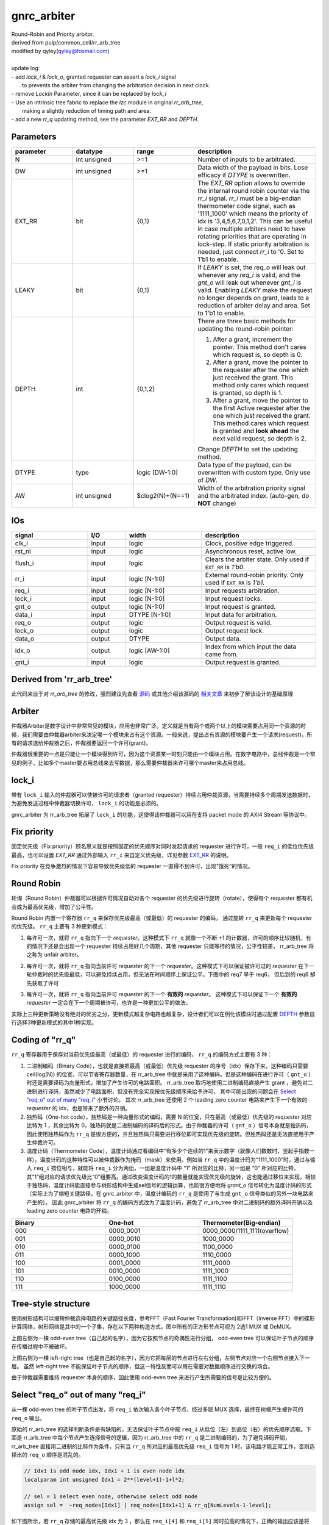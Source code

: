 gnrc_arbiter
------------------------------------------------
| Round-Robin and Priority arbitor.
| derived from pulp/common_cell/rr_arb_tree
| modified by qyley(qyley@foxmail.com)
|
| update log:
| - add `lock_i` & `lock_o`, granted requester can assert a `lock_i` signal
|   to prevents the arbiter from changing the arbitration decision in next clock. 
| - remove `LockIn` Parameter, since it can be replaced by `lock_i`
| - Use an intrinsic tree fabric to replace the `lzc` module in original `rr_arb_tree`,
|   making a slightly reduction of timing path and area.
| - add a new `rr_q` updating method, see the parameter `EXT_RR` and `DEPTH`.


Parameters
````````````````````````````````````````````````

.. _EXT_RR:
.. _DEPTH:

.. csv-table::
 :header: "parameter", "datatype", "range", "description"
 :widths: 2, 2, 2, 4
 
 "N", "int unsigned", ">=1", "Number of inputs to be arbitrated."
 "DW", "int unsigned", ">=1", "Data width of the payload in bits. Lose efficacy if `DTYPE` is overwritten."
 "EXT_RR", "bit", "{0,1}", "The `EXT_RR` option allows to override the internal round robin counter via the `rr_i` signal. `rr_i` must be a big-endian thermometer code signal, such as '1111_1000' which means the priority of idx is '3,4,5,6,7,0,1,2'. This can be useful in case multiple arbiters need to have rotating priorities that are operating in lock-step. If static priority arbitration is needed, just connect `rr_i` to '0. Set to 1'b1 to enable."
 "LEAKY", "bit", "{0,1}", "If `LEAKY` is set, the `req_o` will leak out whenever any `req_i` is valid, and the `gnt_o` will leak out whenever `gnt_i` is valid. Enabling `LEAKY` make the request no longer depends on grant, leads to a reduction of arbiter delay and area. Set to 1'b1 to enable."
 "DEPTH", "int", "{0,1,2}", "There are three basic methods for updating the round-robin pointer: 

 1. After a grant, increment the pointer. This method don't cares which request is, so depth is 0. 

 2. After a grant, move the pointer to the requester after the one which just received the grant. This method only cares which request is granted, so depth is 1. 

 3. After a grant, move the pointer to the first Active requester after the one which just received the grant. This method cares which request is granted and **look ahead** the next valid request, so depth is 2. 

 Change `DEPTH` to set the updating method."
 "DTYPE", "type", "logic [DW-1:0]", "Data type of the payload, can be overwritten with custom type. Only use of `DW`."
 "AW", "int unsigned", "$clog2(N)+(N==1)", "Width of the arbitration priority signal and the arbitrated index. (auto-gen, do **NOT** change)"
 


IOs
````````````````````````````````````````````````

.. csv-table::
 :header: "signal", "I/O", "width", "description"
 :widths: 2, 1, 2, 3
   
 "clk_i", "input", "logic", "Clock, positive edge triggered."
 "rst_ni", "input", "logic", "Asynchronous reset, active low."
 "flush_i", "input", "logic", "Clears the arbiter state. Only used if ``EXT_RR`` is `1'b0`."
 "rr_i", "input", "logic [N-1:0]", "External round-robin priority. Only used if ``EXT_RR`` is `1'b1.`"
 "req_i", "input", "logic [N-1:0]", "Input requests arbitration."
 "lock_i", "input", "logic [N-1:0]", "Input request locks."
 "gnt_o", "output", "logic [N-1:0]", "Input request is granted."
 "data_i", "input", "DTYPE [N-1:0]", "Input data for arbitration."
 "req_o", "output", "logic", "Output request is valid."
 "lock_o", "output", "logic", "Output request lock."
 "data_o", "output", "DTYPE", "Output data."
 "idx_o", "output", "logic [AW-1:0]", "Index from which input the data came from."
 "gnt_i", "input", "logic", "Output request is granted."
 

Derived from 'rr_arb_tree'
````````````````````````````````````````````````


此代码来自于对 `rr_arb_tree` 的修改，强烈建议先查看 `源码 <https://github.com/pulp-platform/common_cells/blob/master/src/rr_arb_tree.sv>`_ 
或其他介绍该源码的 `相关文章 <https://zhuanlan.zhihu.com/p/593368451>`_ 来初步了解该设计的基础原理



Arbiter
````````````````````````````````````````````````


仲裁器Arbiter是数字设计中非常常见的模块，应用也非常广泛。定义就是当有两个或两个以上的模块需要占用同一个资源的时候，我们需要由仲裁器arbiter来决定哪一个模块来占有这个资源。一般来说，提出占有资源的模块要产生一个请求(request)，所有的请求送给仲裁器之后，仲裁器要返回一个许可(grant)。

仲裁器很重要的一点是只能让一个模块得到许可，因为这个资源某一时刻只能由一个模块占用。在数字电路中，总线仲裁是一个常见的例子，比如多个master要占用总线来去写数据，那么需要仲裁器来许可哪个master来占用总线。


lock_i
````````````````````````````````````````````````


带有 ``lock_i`` 输入的仲裁器可以使被许可的请求者（granted requester）持续占用仲裁资源，当需要持续多个周期发送数据时，为避免发送过程中仲裁器切换许可， ``lock_i`` 的功能是必须的。

gnrc_arbiter 为 rr_arb_tree 拓展了 ``lock_i`` 的功能，这使得该仲裁器可以用在支持 packet mode 的 AXI4 Stream 等协议中。


.. image :: img/arbiter_lock.svg


Fix priority 
````````````````````````````````````````````````

固定优先级（Fix priority）顾名思义就是按照固定的优先顺序对同时发起请求的 requester 进行许可，一般 ``req_i`` 的低位优先级最高，也可以设置 `EXT_RR` 通过外部输入 ``rr_i`` 来自定义优先级，详见参数 EXT_RR_ 的说明。

Fix priority 在竞争激烈的情况下容易导致优先级低的 requester 一直得不到许可，出现“饿死”的情况。


Round Robin
````````````````````````````````````````````````

轮询（Round Robin）仲裁器可以根据许可情况自动对各个 requester 的优先级进行旋转（rotate），使得每个 requester 都有机会成为最高优先级，增加了公平性。


Round Robin 内置一个寄存器 ``rr_q`` 来保存优先级最高（或最低）的 requester 的编码， 通过旋转 ``rr_q`` 来更新每个 requester 的优先级。 ``rr_q`` 主要有 3 种更新模式：

1. 每许可一次，就将 ``rr_q`` 指向下一个 `requester`。这种模式下 ``rr_q`` 就像一个不断 +1 的计数器，许可的顺序比较随机，有的情况下还是会出现一个 requester 持续占用好几个周期，其他 requester 只能等待的情况，公平性较差， rr_arb_tree 将之称为 unfair arbiter。

.. image :: img/arbiter_depth0.svg

2. 每许可一次，就将 ``rr_q`` 指向当前许可 `requester` 的下一个 `requester`。这种模式下可以保证被许可过的 `requester` 在下一轮仲裁时的优先级最低，可以避免持续占用，但无法在时间顺序上保证公平。下图中的 req7 早于 req6， 但后到的 req6 却先获取了许可


.. image :: img/arbiter_depth1.svg


3. 每许可一次，就将 ``rr_q`` 指向当前许可 `requester` 的下一个 **有效的** `requester`。 这种模式下可以保证下一个 **有效的** `requester` 一定会在下一个周期被许可，也许是一种更加公平的做法。

.. image :: img/arbiter_depth2.svg

实际上三种更新策略没有绝对的优劣之分，更新模式越复杂电路也越复杂，设计者们可以在例化该模块时通过配置 DEPTH_ 参数自行选择3种更新模式的其中1种实现。


Coding of "rr_q"
````````````````````````````````````````````````

``rr_q`` 寄存器用于保存对当前优先级最高（或最低）的 requester 进行的编码， ``rr_q`` 的编码方式主要有 3 种：

1. 二进制编码（Binary Code），也就是直接把最高（或最低）优先级 requester 的序号（idx）保存下来，这种编码只需要 ceil(log(N)) 的位宽，可以节省寄存器数量，在 rr_arb_tree 中就是采用了这种编码。但是这种编码在进行许可（ ``gnt_o`` ）时还是需要译码为向量形式，增加了产生许可的电路面积。 rr_arb_tree 取巧地使用二进制编码直接产生 grant ，避免对二进制进行译码，虽然减少了电路面积，但没有完全实现按优先级顺序来给予许可， 其中可能出现的问题会在 `Select "req_o" out of many "req_i"`_ 小节讨论。 其次 rr_arb_tree 还使用 2 个 leading zero counter 电路来产生下一个有效的 `requester` 的 idx，也是带来了额外的开销。

2. 独热码（One-hot code），独热码是一种向量形式的编码，需要 N 的位宽，只在最高（或最低）优先级的 requester 对应比特为 1 ，其余比特为 0，独热码就是二进制编码的译码后的形式。由于仲裁器的许可（ ``gnt_o`` ）信号本身就是独热码，因此使用独热码作为 ``rr_q`` 是很方便的，并且独热码只需要进行移位即可实现优先级的旋转。但独热码还是无法直接用于产生仲裁许可。

3. 温度计码（Thermometer Code），温度计码通过看编码中“有多少个连续的1”来表示数字（就像人们数数时，竖起手指数一样）。温度计码的这种特性可以被仲裁器作为掩码（mask）来使用。例如当 ``rr_q`` 中的温度计码为“1111_1000”时，通过与输入 ``req_i`` 按位相与，就能将 ``req_i`` 分为两组，一组是温度计码中 “1” 所对应的比特，另一组是 “0” 所对应的比特，其“1”组对应的请求优先级比“0”组要高。通过改变温度计码的1的数量就能实现优先级的旋转，这也能通过移位来实现。相较于独热码，温度计码能直接参与树形结构中生成sel信号的逻辑运算，也能很方便地将 `grant_o` 信号转化为温度计码的形式（实际上为了缩短关键路径，在 gnrc_arbiter 中，温度计编码的 ``rr_q`` 是使用了与生成 ``gnt_o`` 信号类似的另外一块电路来产生的）。 因此 gnrc_arbiter 将 ``rr_q`` 的编码方式改为了温度计码，避免了 rr_arb_tree 中对二进制码的额外译码开销以及 leading zero counter 电路的开销。


.. csv-table::
 :header: "Binary", "One-hot", "Thermometer(Big-endian)"
 :widths: 1, 1, 1
   
 "000", "0000_0001", "0000_0000/1111_1111(overflow)"
 "001", "0000_0010", "1000_0000"
 "010", "0000_0100", "1100_0000"
 "011", "0000_1000", "1110_0000"
 "100", "0001_0000", "1111_0000"
 "101", "0010_0000", "1111_1000"
 "110", "0100_0000", "1111_1100"
 "111", "1000_0000", "1111_1110"



Tree-style structure
````````````````````````````````````````````````


使用树形结构可以缩短仲裁选择电路的关键路径长度，参考FFT（Fast Fourier Transformation)和IFFT（Inverse FFT）中的蝶形计算网络，树形网络是其中的一个子集，存在以下两种构造方式，图中所有的正方形节点可视为 2选1 MUX 或 DeMUX。

.. image :: img/arbiter_tree_style.svg

上图左侧为一棵 odd-even tree（自己起的名字），因为它按照节点的奇偶性进行分组， odd-even tree 可以保证叶子节点的顺序在传播过程中不被破坏。

上图右侧为一棵 left-right tree（也是自己起的名字），因为它把每层的节点进行左右分组，左侧节点对应一个右侧节点接入下一层。 虽然 left-right tree 不能保证叶子节点的顺序，但这一特性反而可以用在需要对数据顺序进行交换的场合。

由于仲裁器需要维持 requester 本身的顺序，因此使用 odd-even tree 来进行产生所需要的信号是比较方便的。


Select "req_o" out of many "req_i"
````````````````````````````````````````````````

从一棵 odd-even tree 的叶子节点出发，将 ``req_i`` 依次输入各个叶子节点，经过多层 MUX 选择，最终在树根产生被许可的 ``req_o`` 输出。

原始的 rr_arb_tree 的选择判断条件是有缺陷的，无法保证叶子节点中按 ``req_i`` 从低位（左）到高位（右）的优先顺序选取。下面是 rr_arb_tree 中每个节点产生选择信号的逻辑，因为 rr_arb_tree 中的 ``rr_q`` 是二进制编码的，为了避免译码开销，rr_arb_tree 直接用二进制的比特作为条件，只有当 ``rr_q`` 所对应的最高优先级 ``req_i`` 信号为 1 时，该电路才能正常工作，否则选择出的 ``req_o`` 顺序是混乱的。

.. code:: verilog

    // Idx1 is odd node idx, Idx1 + 1 is even node idx
    localparam int unsigned Idx1 = 2**(level+1)-1+l*2;

    // sel = 1 select even node, otherwise select odd node
    assign sel =  ~req_nodes[Idx1] | req_nodes[Idx1+1] & rr_q[NumLevels-1-level];

如下图所示，若 ``rr_q`` 存储的最高优先级 idx 为 3 ，那么在 ``req_i[4]`` 和 ``req_i[5]`` 同时拉高的情况下，正确的输出应该是将 ``req_i[4]`` 选择出来，但 rr_arb_tree 的电路则会选择 ``req_i[5]`` 。这是因为 rr_arb_tree 没有对 ``rr_q`` 的二进制编码进行译码，判断条件中缺少了最高优先级以外的顺序信息。


.. image :: img/arbiter_gen_idx.svg



gnrc_arbiter 为了实现完全的轮询仲裁，使用温度计码代替二进制码用于产生选择信号， `Coding of "rr_q"`_ 中提到，温度计码可以作为掩码使用，将输入的 ``req_i`` 向量分为两组，掩码为"1"的比特位优先级高于掩码为"0"的比特位。若掩码相同，则按照从低位（左）到高位（右）的优先顺序选取。整理出来的选择信号真值表如下。


.. csv-table::
 :header: "req[odd]", "req[even]", "mask[odd] (rr_q)", "mask[even] (rr_q)", "sel"
 :widths: 1, 1, 1, 1, 1
   
 "0", "1", "x", "x", "1"
 "1", "0", "x", "x", "0"
 "0", "0", "0", "0", "0"
 "0", "0", "0", "1", "1"
 "0", "0", "1", "0", "0"
 "0", "0", "1", "1", "0"
 "1", "1", "0", "0", "0"
 "1", "1", "0", "1", "1"
 "1", "1", "1", "0", "0"
 "1", "1", "1", "1", "0"


gnrc_arbiter 使用的产生选择信号的代码如下。


.. code:: verilog

    // Idx1 is odd node idx, Idx2 is even node idx
    localparam int unsigned Idx1 = 2**(level+1)-1+l*2;
    localparam int unsigned Idx2 = 2**(level+1)-1+l*2+1;

    // sel = 1 select even node, otherwise select odd node
    assign sel = req_nodes[Idx2]  & ~req_nodes[Idx1] 
               | req_nodes[Idx2]  & mask_nodes[Idx2] & ~mask_nodes[Idx1] 
               | ~req_nodes[Idx1] & mask_nodes[Idx2] & ~mask_nodes[Idx1];


在相同的情况下，使用温度计码作为掩码，``req_i[4]`` 和 ``req_i[5]`` 的掩码都为 1，MUX节点会优先选择低位的 req 请求，最终按照正确的轮询顺序输出仲裁结果。

.. image :: img/arbiter_gen_therm.svg


Generate next "rr_q"
````````````````````````````````````````````````

``rr_d`` 是 ``rr_q`` 寄存器的输入，用于产生下一个时钟周期的"rr_q"。

在 rr_arb_tree 中， 输入 ``req_i`` 被根据 ``rr_q`` 编码为两组 ``upper_mask`` 和 ``lower_mask`` 信号（这一点与温度计码的作用类似），然后分别送入一个 leading zero counter ，最后在两个 lzc 的输出中选择一个作为 ``rr_d`` 。


由于 rr_arb_tree 使用的二进制编码，因此产生 ``rr_d`` 的过程较为复杂，如果直接将温度计码保存在 ``rr_q`` ，就可以像 `Select "req_o" out of many "req_i"`_ 中描述的类似电路，只通过一个树形结构来生成 ``rr_d`` 。


使用树形结构生成温度计码，需要记录下从叶子到根节点的选择路径（也就是每个节点的sel信号），然后倒推过来将被选中的叶子节点所对应的 bit 置1，同时对于在被选中的叶子节点更高位上的叶子节点，其对应 bit 也需要被置1，这就需要额外的信息来辨别哪些节点是处在选择路径的高处。


gnrc_arbiter 中使用 ``gnt_nodes`` 来记录选择路径，使用 ``rr_nodes`` 来标记那些处于选择路径高位上的节点，判断逻辑如下。


.. code:: verilog

    // start by root node
    assign gnt_nodes[0] = gnt_i;
    assign rr_nodes[0] = 1'b0;

    // for level in tree 
    for (genvar level = 0; unsigned'(level) < NumLevels; level++) begin : gen_levels
        // for node in level
        for (genvar l = 0; l < 2**level; l++) begin : gen_level

            // index calcs
            localparam int unsigned Idx0 = 2**level-1+l;// current node
            localparam int unsigned Idx1 = 2**(level+1)-1+l*2;// odd node from upper Level connected to Idx0
            localparam int unsigned Idx2 = 2**(level+1)-1+l*2+1;// even node from upper Level connected to Idx0
    
            assign gnt_nodes[Idx1]       = gnt_nodes[Idx0] & ~sel;
            assign gnt_nodes[Idx2]       = gnt_nodes[Idx0] & sel;
            assign rr_nodes[Idx1]        = rr_nodes[Idx0];
            assign rr_nodes[Idx2]        = rr_nodes[Idx0] | gnt_nodes[Idx0]&~sel;
        
        end
    end


最终 ``rr_d`` 取决于最下层的 ``gnt_nodes`` 和 ``rr_nodes``，如果对应的 ``rr_nodes`` 为1，则说明子树所有节点都在被选中的节点的更高位，对应的 ``rr_d`` bit位可以 直接置1，否则根据选择路径来判断，若选择的是 odd node，则将 ``rr_d`` 中下一级子树中的 odd node 和 even node 对应的bit都置1，若选择的是 even node，则只将 ``rr_d`` 中 even node 对应的bit置1。

.. code:: verilog

    // for level in tree 
    for (genvar level = 0; unsigned'(level) < NumLevels; level++) begin : gen_levels
        // for node in level
        for (genvar l = 0; l < 2**level; l++) begin : gen_level

            // lowest level
            if (unsigned'(level) == NumLevels-1) begin 
                assign rr_d[l*2]              = rr_nodes[Idx0] | gnt_nodes[Idx0]&~sel;
                assign rr_d[l*2+1]            = rr_nodes[Idx0] | gnt_nodes[Idx0];
            end

        end
    end

还是来看之前的例子，产生 ``rr_d`` 的信号路线如下图所示。

.. image :: img/arbiter_gen_rrd.svg


Generate "gnt_o"
````````````````````````````````````````````````


产生 ``gnt_o`` 的逻辑就是上面的 ``gnt_nodes`` 对应的绿色路径。



From highest to lowest
````````````````````````````````````````````````


若需要把最高优先级的 requester 变为最低优先级，只需要将 ``rr_q`` 向高位移动1bit。


.. code:: verilog

    // rr_q shift using method 1
    // -2 = {{N-1{1'b1}},1'b0}
    assign rr_d = ~rr_q[N-1] ? -2 : {rr_q[N-2:0],1'b0};

在 ``rr_q`` 的第3种更新方式中（对应 ``DEPTH= 2`` ），需要将当前许可 `requester` 的下一个 **有效的** `requester` 设置为最高优先级，因此需要分别产生当前许可的 `requester` 作为 ``gnt_o`` 和下一个有效的 `requester` 作为 ``rr_d`` 。 此时需要分别用两个树形结构，一个正常使用 ``rr_q`` 作为 mask 寻找当前许可的 `requester` ，另一个使用左移一位的 ``rr_q`` 作为 mask 寻找下一个有效的 `requester` 。



Timing & Area
````````````````````````````````````````````````

在 ``N=16`` ， ``DW=1`` ， ``DEPTH=2`` （对应rr_arb_tree ``FairArb=1``  ）的配置下，使用vivado综合，芯片xc7vxt485ffg1157-1，100MHz时钟约束，所有输入设置2ns input delay，输出为0ns output delay


- Timing的结果（前面的是 rr_arb_tree ，后面的是 gnrc_arbiter）

  .. image :: img/arbiter_timing0.png
    :scale: 70 %

  .. image :: img/arbiter_timing1.png
    :scale: 70 %

  




- area的结果（前面的是 rr_arb_tree ，后面的是 gnrc_arbiter）

  .. image :: img/arbiter_area0.png
    :scale: 70 %

  .. image :: img/arbiter_area1.png
    :scale: 70 %


可以看出 timing 和 LUT 使用量略胜一筹，但正如 rr_arb_tree 注释中所述：

::

   /// * The trailing zero counter (`lzc`) has a loglog relation of input to output timing. This means
   ///   that in this module the input to register path scales with Log(Log(`NumIn`)).
   /// * The `rr_arb_tree` data multiplexing scales with Log(`NumIn`). This means that the input to output
   ///   timing path of this module also scales scales with Log(`NumIn`).
   /// This implies that in this module the input to output path is always longer than the input to
   /// register path. As the output data usually also terminates in a register the parameter `FairArb`

最长的路径一般都在 input 到 output 之间的数据通路上，而在这一方面 gnrc_arbiter 和 rr_arb_tree区别不大。


Related
````````````````````````````````````````````````


1. `pulp commoc cells - Github <https://github.com/pulp-platform/common_cells/blob/master/src/rr_arb_tree.sv>`_
2. `Systemverilog实现参数化的Round-Robin Arbiter Tree - Zhihu <https://zhuanlan.zhihu.com/p/593368451>`_
3. `Round Robin Scheduler - Intel <https://www.intel.cn/content/www/cn/zh/docs/programmable/683353/20-1/round-robin-scheduler.html>`_
4. `Arbiters Design Ideas and Coding Styles - JianguoCloud <https://www.jianguoyun.com/p/DVx4NtMQ4_n3CRjVmYUFIAA>`_
